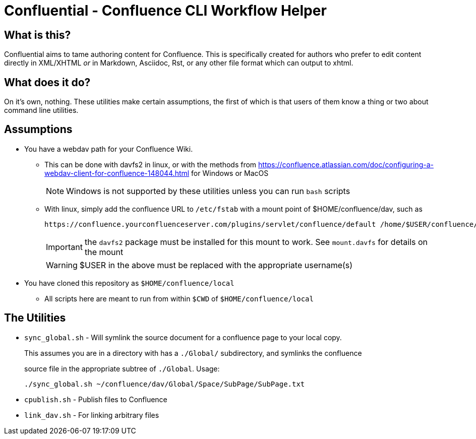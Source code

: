# Confluential - Confluence CLI Workflow Helper
ifdef::env-github[]
:tip-caption: :bulb:
:note-caption: :information_source:
:important-caption: :heavy_exclamation_mark:
:caution-caption: :fire:
:warning-caption: :warning:
endif::[]

## What is this?

Confluential aims to tame authoring content for Confluence. This is specifically
created for authors who prefer to edit content directly in XML/XHTML _or_ in Markdown,
Asciidoc, Rst, or any other file format which can output to xhtml. 

## What does it do?

On it's own, nothing. These utilities make certain assumptions, the first of which is
that users of them know a thing or two about command line utilities.

## Assumptions

* You have a webdav path for your Confluence Wiki.
** This can be done with davfs2 in linux, or with the methods from https://confluence.atlassian.com/doc/configuring-a-webdav-client-for-confluence-148044.html for Windows or MacOS
+
NOTE: Windows is not supported by these utilities unless you can run `bash` scripts
** With linux, simply add the confluence URL to `/etc/fstab` with a mount point of $HOME/confluence/dav, such as 
+
[source]
....
https://confluence.yourconfluenceserver.com/plugins/servlet/confluence/default /home/$USER/confluence/dav davfs defaults,noauto,user 0 0`
....
+
IMPORTANT: the `davfs2` package must be installed for this mount to work. See `mount.davfs` for details on the mount
+
WARNING: $USER in the above must be replaced with the appropriate username(s)
* You have cloned this repository as `$HOME/confluence/local`
** All scripts here are meant to run from within `$CWD` of `$HOME/confluence/local`

## The Utilities

* `sync_global.sh` - Will symlink the source document for a confluence page to your local copy.
+
This assumes you are in a directory with has a `./Global/` subdirectory, and symlinks the confluence
+
source file in the appropriate subtree of `./Global`. Usage:
+
[source]
....
./sync_global.sh ~/confluence/dav/Global/Space/SubPage/SubPage.txt
....
* `cpublish.sh` - Publish files to Confluence
* `link_dav.sh` - For linking arbitrary files
